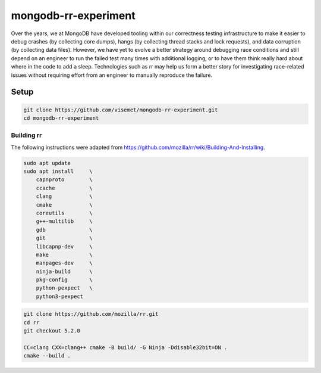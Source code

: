 mongodb-rr-experiment
=====================

Over the years, we at MongoDB have developed tooling within our correctness testing infrastructure
to make it easier to debug crashes (by collecting core dumps), hangs (by collecting thread stacks
and lock requests), and data corruption (by collecting data files). However, we have yet to evolve a
better strategy around debugging race conditions and still depend on an engineer to run the failed
test many times with additional logging, or to have them think really hard about where in the code
to add a sleep. Technologies such as rr may help us form a better story for investigating
race-related issues without requiring effort from an engineer to manually reproduce the failure.

Setup
-----

.. code-block:: sh

    git clone https://github.com/visemet/mongodb-rr-experiment.git
    cd mongodb-rr-experiment

Building rr
```````````

The following instructions were adapted from https://github.com/mozilla/rr/wiki/Building-And-Installing.

.. code-block:: sh

    sudo apt update
    sudo apt install     \
        capnproto        \
        ccache           \
        clang            \
        cmake            \
        coreutils        \
        g++-multilib     \
        gdb              \
        git              \
        libcapnp-dev     \
        make             \
        manpages-dev     \
        ninja-build      \
        pkg-config       \
        python-pexpect   \
        python3-pexpect

.. code-block:: sh

    git clone https://github.com/mozilla/rr.git
    cd rr
    git checkout 5.2.0

    CC=clang CXX=clang++ cmake -B build/ -G Ninja -Ddisable32bit=ON .
    cmake --build .

